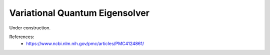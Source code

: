 .. role:: html(raw)
   :format: html

.. _glossary_vqe:

Variational Quantum Eigensolver
-------------------------------

Under construction.

References:
 - https://www.ncbi.nlm.nih.gov/pmc/articles/PMC4124861/